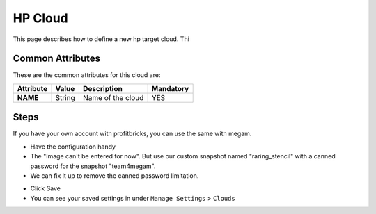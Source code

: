 .. _hp_cloud:

================================
HP Cloud
================================

This page describes how to define a new hp target cloud. Thi


Common Attributes
=================

These are the common attributes for this cloud are:

+--------------------+--------------+--------------------------------------------------------------------------------------------------------------------------------------------+----------------------------------------+
|     Attribute      |    Value     |                                                                Description                                                                 |               Mandatory                |
+====================+==============+============================================================================================================================================+========================================+
| **NAME**           | String       | Name of the cloud                                                                                                                          | YES                                    |
+--------------------+--------------+--------------------------------------------------------------------------------------------------------------------------------------------+----------------------------------------+

Steps
============================

If you have your own account with profitbricks, you can use the same with megam. 

- Have the configuration handy

- The "Image can't be entered for now". But use our custom snapshot named "raring_stencil" with a canned password for the snapshot "team4megam".  

- We can fix it up to remove the canned password limitation.   
  
.. image:: /images/pb.png 
          
- Click Save
   
- You can see your saved settings in under ``Manage Settings`` >  ``Clouds`` 